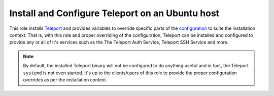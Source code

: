 Install and Configure Teleport on an Ubuntu host
================================================

This role installs `Teleport <teleport_docs_>`_ and provides variables to override specific parts of the `configuration <teleport_config_reference_>`_ to suite the installation context.
That is, with this role and proper overriding of the configuration, Teleport can be installed and configured to provide any or all of it's services such as the The Teleport Auth Service, Teleport SSH Service and more.

.. note:: 
    By default, the installed Teleport binary will not be configured to do anything useful and in fact, the Teleport ``systemd`` is not even started.
    It's up to the clients/users of this role to provide the proper configuration overrides as per the installation context.

.. _teleport_config_reference: https://goteleport.com/docs/reference/config
.. _teleport_docs: https://goteleport.com/docs
